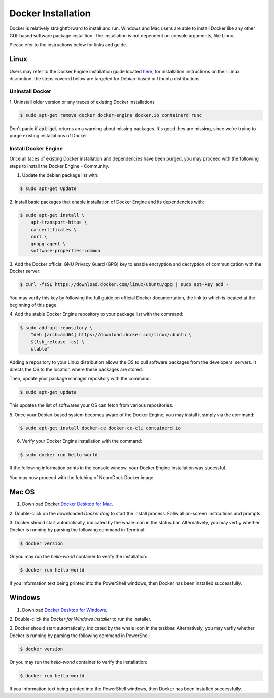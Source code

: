 Docker Installation
===================

Docker is relatively straightforward to install and run.
Windows and Mac users are able to install Docker like any other
GUI-based software package installtion. The installation is not
dependent on console arguments, like Linux.

Please efer to the instructions below for links and guide.

Linux
-----

Users may refer to the Docker Engine installation guide located
`here`_, for installation instructions on their Linux disribution. the
steps covered below are targeted for Debian-based or Ubuntu
distributions.

.. _here: https://docs.docker.com/install/linux/docker-ce/ubuntu/

Uninstall Docker
~~~~~~~~~~~~~~~~

1. Uninstall older version or any traces of existing Docker
installations

.. code-block:: console

    $ sudo apt-get remove docker docker-engine docker.io containerd runc

Don't panic if :code:`apt-get` returns an a warning about missing
packages. It's good they are missing, since we're trying to purge
existing installations of Docker

Install Docker Engine
~~~~~~~~~~~~~~~~~~~~~

Once all taces of existing Docker installation and dependencies have
been purged, you may proceed with the following steps to install the
Docker Engine - Community.

1. Update the debian package list with:

.. code-block:: console

    $ sudo apt-get Update

2. Install basic packages that enable installation of Docker Engine
and its dependencies with:

.. code-block:: console

    $ sudo apt-get install \
        apt-transport-https \
        ca-certificates \
        curl \
        gnupg-agent \
        software-properties-common

3. Add the Docker official GNU Privacy Guard (GPG) key to enable
encryption and decryption of communication with the Docker server:

.. code-block:: console

    $ curl -fsSL https://download.docker.com/linux/ubuntu/gpg | sudo apt-key add -


You may verify this key by following the full guide on official Docker
documentation, the link to which is located at the beginning of this
page.

4. Add the stable Docker Engine repository to your package list with
the command:

.. code-block:: console

    $ sudo add-apt-repository \
        "deb [arch=amd64] https://download.docker.com/linux/ubuntu \
        $(lsb_release -cs) \
        stable"

Adding a repository to your Linux distribution allows the OS to pull
software packages from the developers' servers. It directs the OS to
the location where these packages are stored.

Then, update your package manager repository with the command:

.. code-block:: console

    $ sudo apt-get update

This updates the list of softwares your OS can fetch from various
repositories.

5. Once your Debian-based system becomes aware of the Docker Engine,
you may install it simply via the command:

.. code-block:: console

    $ sudo apt-get install docker-ce docker-ce-cli containerd.io

6. Verify your Docker Engine installation with the command:

.. code-block:: console

    $ sudo docker run hello-world

If the following information prints in the console window, your Docker
Engine installation was sucessful.

.. code-block:: console
    :linenos:

    Hello from Docker!
    This message shows that your installation appears to be working correctly.

    To generate this message, Docker took the following steps:
        1. The Docker client contacted the Docker daemon.
        2. The Docker daemon pulled the "hello-world" image from the Docker Hub.
           (amd64)
        3. The Docker daemon created a new container from that image which runs the
           executable that produces the output you are currently reading.
        4. The Docker daemon streamed that output to the Docker client, which sent it
           to your terminal.

    To try something more ambitious, you can run an Ubuntu container with:
    "$ docker run -it ubuntu bash"

    Share images, automate workflows, and more with a free Docker ID:
     https://hub.docker.com/

    For more examples and ideas, visit:
    https://docs.docker.com/get-started/

You may now proceed with the fetching of NeuroDock Docker image.


Mac OS
------

1. Download Docker `Docker Desktop for Mac`_.

.. _Docker Desktop for Mac: https://hub.docker.com/editions/community/docker-ce-desktop-mac/

2. Double-click on the downloaded `Docker.dmg` to start the install
process. Follw all on-screen instrcutions and prompts.

3. Docker should start automatically, indicated by the whale icon in
the status bar. Alternatively, you may verfiy whether Docker is running
by parsing the following command in Terminal:

.. code-block:: console

    $ docker version

Or you may run the `hello-world` container to verify the installation:

.. code-block::

    $ docker run hello-world

If you information text being printed into the PowerShell windows,
then Docker has been installed successfully.


Windows
-------

1. Download `Docker Desktop for Windows`_.

.. _Docker Desktop for Windows: https://hub.docker.com/editions/community/docker-ce-desktop-windows/

2. Double-click the `Docker for Windows Installer` to run the
installer.

3. Docker should start automatically, indicated by the whale icon in
the taskbar. Alternatively, you may verfiy whether Docker is running
by parsing the following command in PowerShell.

.. code-block:: console

    $ docker version

Or you may run the `hello-world` container to verify the installation:

.. code-block::

    $ docker run hello-world

If you information text being printed into the PowerShell windows,
then Docker has been installed successfully.

